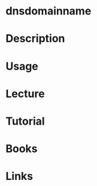 #+TAGS: dnsdomainname dns


* dnsdomainname
* Description
* Usage
* Lecture
* Tutorial
* Books
* Links
